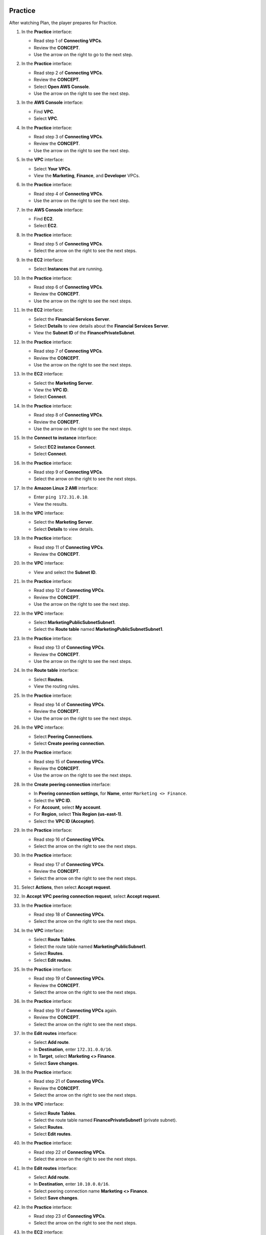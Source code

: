   .. _a6_practice:

========
Practice
========

After watching Plan, the player prepares for Practice.

#. In the **Practice** interface:

   * Read step 1 of **Connecting VPCs**.
   * Review the **CONCEPT**.
   * Use the arrow on the right to go to the next step.

   .. image:: pictures/0001-practice-A6.png
      :alt: Placeholder screenshot for A6 Practice Step 1 (Read Step 1 and Start Lab)
      :align: center
      :width: 600px

#. In the **Practice** interface:

   * Read step 2 of **Connecting VPCs**.
   * Review the **CONCEPT**.
   * Select **Open AWS Console**.
   * Use the arrow on the right to see the next step.

   .. image:: pictures/0002-practice-A6.png
      :alt: Placeholder screenshot for A6 Practice Step 2 (Read Step 2 and Open Console)
      :align: center
      :width: 600px

#. In the **AWS Console** interface:

   * Find **VPC**.
   * Select **VPC**.

   .. image:: pictures/0003-practice-A6.png
      :alt: Placeholder screenshot for A6 Practice Step 3 (Find and Select VPC in Console)
      :align: center
      :width: 600px

#. In the **Practice** interface:

   * Read step 3 of **Connecting VPCs**.
   * Review the **CONCEPT**.
   * Use the arrow on the right to see the next step.

   .. image:: pictures/0004-practice-A6.png
      :alt: Placeholder screenshot for A6 Practice Step 4 (Read Step 3)
      :align: center
      :width: 600px

#. In the **VPC** interface:

   * Select **Your VPCs**.
   * View the **Marketing**, **Finance**, and **Developer** VPCs.

   .. image:: pictures/0005-practice-A6.png
      :alt: Placeholder screenshot for A6 Practice Step 5 (View Your VPCs)
      :align: center
      :width: 600px

#. In the **Practice** interface:

   * Read step 4 of **Connecting VPCs**.
   * Use the arrow on the right to see the next step.

   .. image:: pictures/0006-practice-A6.png
      :alt: Placeholder screenshot for A6 Practice Step 6 (Read Step 4)
      :align: center
      :width: 600px

#. In the **AWS Console** interface:

   * Find **EC2**.
   * Select **EC2**.

   .. image:: pictures/0007-practice-A6.png
      :alt: Placeholder screenshot for A6 Practice Step 7 (Find and Select EC2 in Console)
      :align: center
      :width: 600px

#. In the **Practice** interface:

   * Read step 5 of **Connecting VPCs**.
   * Select the arrow on the right to see the next steps.

   .. image:: pictures/0008-practice-A6.png
      :alt: Placeholder screenshot for A6 Practice Step 8 (Read Step 5)
      :align: center
      :width: 600px

#. In the **EC2** interface:

   * Select **Instances** that are running.

   .. image:: pictures/0009-practice-A6.png
      :alt: Placeholder screenshot for A6 Practice Step 9 (Select Running Instances)
      :align: center
      :width: 600px

#. In the **Practice** interface:

   * Read step 6 of **Connecting VPCs**.
   * Review the **CONCEPT**.
   * Use the arrow on the right to see the next steps.

   .. image:: pictures/00010-practice-A6.png
      :alt: Placeholder screenshot for A6 Practice Step 10 (Read Step 6)
      :align: center
      :width: 600px

#. In the **EC2** interface:

   * Select the **Financial Services Server**.
   * Select **Details** to view details about the **Financial Services Server**.
   * View the **Subnet ID** of the **FinancePrivateSubnet**.

   .. image:: pictures/00011-practice-A6.png
      :alt: Placeholder screenshot for A6 Practice Step 11 (View Financial Server Details)
      :align: center
      :width: 600px

#. In the **Practice** interface:

   * Read step 7 of **Connecting VPCs**.
   * Review the **CONCEPT**.
   * Use the arrow on the right to see the next steps.

   .. image:: pictures/00012-practice-A6.png
      :alt: Placeholder screenshot for A6 Practice Step 12 (Read Step 7)
      :align: center
      :width: 600px

#. In the **EC2** interface:

   * Select the **Marketing Server**.
   * View the **VPC ID**.
   * Select **Connect**.

   .. image:: pictures/00013-practice-A6.png
      :alt: Placeholder screenshot for A6 Practice Step 13 (View Marketing Server and Connect)
      :align: center
      :width: 600px

#. In the **Practice** interface:

   * Read step 8 of **Connecting VPCs**.
   * Review the **CONCEPT**.
   * Use the arrow on the right to see the next steps.

   .. image:: pictures/00014-practice-A6.png
      :alt: Placeholder screenshot for A6 Practice Step 14 (Read Step 8)
      :align: center
      :width: 600px

#. In the **Connect to instance** interface:

   * Select **EC2 instance Connect**.
   * Select **Connect**.

   .. image:: pictures/00015-practice-A6.png
      :alt: Placeholder screenshot for A6 Practice Step 15 (Connect to Instance)
      :align: center
      :width: 600px

#. In the **Practice** interface:

   * Read step 9 of **Connecting VPCs**.
   * Select the arrow on the right to see the next steps.

   .. image:: pictures/00016-practice-A6.png
      :alt: Placeholder screenshot for A6 Practice Step 16 (Read Step 9)
      :align: center
      :width: 600px

#. In the **Amazon Linux 2 AMI** interface:

   * Enter ``ping 172.31.0.10``.
   * View the results.

   .. image:: pictures/00017-practice-A6.png
      :alt: Placeholder screenshot for A6 Practice Step 17 (Ping Financial Server from Marketing Server)
      :align: center
      :width: 600px

#. In the **VPC** interface:

   * Select the **Marketing Server**.
   * Select **Details** to view details.

   .. image:: pictures/00018-practice-A6.png
      :alt: Placeholder screenshot for A6 Practice Step 18 (View Marketing Server Details)
      :align: center
      :width: 600px

#. In the **Practice** interface:

   * Read step 11 of **Connecting VPCs**.
   * Review the **CONCEPT**.

   .. image:: pictures/00019-practice-A6.png
      :alt: Placeholder screenshot for A6 Practice Step 19 (Read Step 11)
      :align: center
      :width: 600px

#. In the **VPC** interface:

   * View and select the **Subnet ID**.

   .. image:: pictures/00020-practice-A6.png
      :alt: Placeholder screenshot for A6 Practice Step 20 (View and Select Subnet ID)
      :align: center
      :width: 600px

#. In the **Practice** interface:

   * Read step 12 of **Connecting VPCs**.
   * Review the **CONCEPT**.
   * Use the arrow on the right to see the next step.

   .. image:: pictures/00021-practice-A6.png
      :alt: Placeholder screenshot for A6 Practice Step 21 (Read Step 12)
      :align: center
      :width: 600px

#. In the **VPC** interface:

   * Select **MarketingPublicSubnetSubnet1**.
   * Select the **Route table** named **MarketingPublicSubnetSubnet1**.

   .. image:: pictures/00022-practice-A6.png
      :alt: Placeholder screenshot for A6 Practice Step 22 (Navigate to Marketing Route Table)
      :align: center
      :width: 600px

#. In the **Practice** interface:

   * Read step 13 of **Connecting VPCs**.
   * Review the **CONCEPT**.
   * Use the arrow on the right to see the next steps.

   .. image:: pictures/00023-practice-A6.png
      :alt: Placeholder screenshot for A6 Practice Step 23 (Read Step 13)
      :align: center
      :width: 600px

#. In the **Route table** interface:

   * Select **Routes**.
   * View the routing rules.

   .. image:: pictures/00024-practice-A6.png
      :alt: Placeholder screenshot for A6 Practice Step 24 (View Route Table Routes)
      :align: center
      :width: 600px

#. In the **Practice** interface:

   * Read step 14 of **Connecting VPCs**.
   * Review the **CONCEPT**.
   * Use the arrow on the right to see the next steps.

   .. image:: pictures/00025-practice-A6.png
      :alt: Placeholder screenshot for A6 Practice Step 25 (Read Step 14)
      :align: center
      :width: 600px

#. In the **VPC** interface:

   * Select **Peering Connections**.
   * Select **Create peering connection**.

   .. image:: pictures/00026-practice-A6.png
      :alt: Placeholder screenshot for A6 Practice Step 26 (Create Peering Connection)
      :align: center
      :width: 600px

#. In the **Practice** interface:

   * Read step 15 of **Connecting VPCs**.
   * Review the **CONCEPT**.
   * Use the arrow on the right to see the next steps.

   .. image:: pictures/00027-practice-A6.png
      :alt: Placeholder screenshot for A6 Practice Step 15 (Read Step 15)
      :align: center
      :width: 600px

#. In the **Create peering connection** interface:

   * In **Peering connection settings**, for **Name**, enter ``Marketing <> Finance``.
   * Select the **VPC ID**.
   * For **Account**, select **My account**.
   * For **Region**, select **This Region (us-east-1)**.
   * Select the **VPC ID (Accepter)**.

   .. image:: pictures/00028-practice-A6.png
      :alt: Placeholder screenshot for A6 Practice Step 28 (Configure Peering Connection)
      :align: center
      :width: 600px

#. In the **Practice** interface:

   * Read step 16 of **Connecting VPCs**.
   * Select the arrow on the right to see the next steps.

   .. image:: pictures/00029-practice-A6.png
      :alt: Placeholder screenshot for A6 Practice Step 16 (Read Step 16)
      :align: center
      :width: 600px

#. In the **Practice** interface:

   * Read step 17 of **Connecting VPCs**.
   * Review the **CONCEPT**.
   * Select the arrow on the right to see the next steps.

   .. image:: pictures/00030-practice-A6.png
      :alt: Placeholder screenshot for A6 Practice Step 30 (Read Step 17)
      :align: center
      :width: 600px

#. Select **Actions**, then select **Accept request**.

   .. image:: pictures/00031-practice-A6.png
      :alt: Placeholder screenshot for A6 Practice Step 31 (Accept Request Actions)
      :align: center
      :width: 600px

#. In **Accept VPC peering connection request**, select **Accept request**.

   .. image:: pictures/00032-practice-A6.png
      :alt: Placeholder screenshot for A6 Practice Step 32 (Confirm Accept Request)
      :align: center
      :width: 600px

#. In the **Practice** interface:

   * Read step 18 of **Connecting VPCs**.
   * Select the arrow on the right to see the next steps.

   .. image:: pictures/00033-practice-A6.png
      :alt: Placeholder screenshot for A6 Practice Step 33 (Read Step 18)
      :align: center
      :width: 600px

#. In the **VPC** interface:

   * Select **Route Tables**.
   * Select the route table named **MarketingPublicSubnet1**.
   * Select **Routes**.
   * Select **Edit routes**.

   .. image:: pictures/00034-practice-A6.png
      :alt: Placeholder screenshot for A6 Practice Step 34 (Navigate to Marketing Route Table)
      :align: center
      :width: 600px

#. In the **Practice** interface:

   * Read step 19 of **Connecting VPCs**.
   * Review the **CONCEPT**.
   * Select the arrow on the right to see the next steps.

   .. image:: pictures/00035-practice-A6.png
      :alt: Placeholder screenshot for A6 Practice Step 35 (Read Step 19 - First Instance)
      :align: center
      :width: 600px

#. In the **Practice** interface:

   * Read step 19 of **Connecting VPCs** again.
   * Review the **CONCEPT**.
   * Select the arrow on the right to see the next steps.

   .. image:: pictures/00036-practice-A6.png
      :alt: Placeholder screenshot for A6 Practice Step 36 (Read Step 19 - Second Instance)
      :align: center
      :width: 600px

#. In the **Edit routes** interface:

   * Select **Add route**.
   * In **Destination**, enter ``172.31.0.0/16``.
   * In **Target**, select **Marketing <> Finance**.
   * Select **Save changes**.

   .. image:: pictures/00037-practice-A6.png
      :alt: Placeholder screenshot for A6 Practice Step 37 (Add Marketing Route)
      :align: center
      :width: 600px

#. In the **Practice** interface:

   * Read step 21 of **Connecting VPCs**.
   * Review the **CONCEPT**.
   * Select the arrow on the right to see the next steps.

   .. image:: pictures/00038-practice-A6.png
      :alt: Placeholder screenshot for A6 Practice Step 38 (Read Step 21)
      :align: center
      :width: 600px

#. In the **VPC** interface:

   * Select **Route Tables**.
   * Select the route table named **FinancePrivateSubnet1** (private subnet).
   * Select **Routes**.
   * Select **Edit routes**.

   .. image:: pictures/00039-practice-A6.png
      :alt: Placeholder screenshot for A6 Practice Step 39 (Navigate to Finance Route Table)
      :align: center
      :width: 600px

#. In the **Practice** interface:

   * Read step 22 of **Connecting VPCs**.
   * Select the arrow on the right to see the next steps.

   .. image:: pictures/00040-practice-A6.png
      :alt: Placeholder screenshot for A6 Practice Step 40 (Read Step 22)
      :align: center
      :width: 600px

#. In the **Edit routes** interface:

   * Select **Add route**.
   * In **Destination**, enter ``10.10.0.0/16``.
   * Select peering connection name **Marketing <> Finance**.
   * Select **Save changes**.

   .. image:: pictures/00041-practice-A6.png
      :alt: Placeholder screenshot for A6 Practice Step 41 (Add Finance Route)
      :align: center
      :width: 600px

#. In the **Practice** interface:

   * Read step 23 of **Connecting VPCs**.
   * Select the arrow on the right to see the next steps.

   .. image:: pictures/00042-practice-A6.png
      :alt: Placeholder screenshot for A6 Practice Step 42 (Read Step 23)
      :align: center
      :width: 600px

#. In the **EC2** interface:

   * Select the **Marketing Server**.
   * Select **Connect**.

   .. image:: pictures/00043-practice-A6.png
      :alt: Placeholder screenshot for A6 Practice Step 43 (Connect to Marketing Server)
      :align: center
      :width: 600px

#. In the **Practice** interface:

   * Read step 24 of **Connecting VPCs**.
   * Select the arrow on the right to see the next steps.

   .. image:: pictures/00044-practice-A6.png
      :alt: Placeholder screenshot for A6 Practice Step 44 (Read Step 24)
      :align: center
      :width: 600px

#. In the **Connect to instance** interface:

   * Select **EC2 instance Connect**.
   * Select **Connect**.

   .. image:: pictures/00045-practice-A6.png
      :alt: Placeholder screenshot for A6 Practice Step 45 (Connect to Instance via EC2 Connect)
      :align: center
      :width: 600px

#. In the **Practice** interface:

   * Read step 25 of **Connecting VPCs**.
   * Review the **CONCEPT**.
   * Select the arrow to the right to see the next steps.

   .. image:: pictures/00046-practice-A6.png
      :alt: Placeholder screenshot for A6 Practice Step 46 (Read Step 25)
      :align: center
      :width: 600px

#. In the **Marketing Server** interface:

   * Enter ``ping 172.31.0.10``.
   * View the results.
   * Use **Ctrl + C** to stop the ping.

   .. image:: pictures/00047-practice-A6.png
      :alt: Placeholder screenshot for A6 Practice Step 47 (Ping Financial Server from Marketing Server CLI)
      :align: center
      :width: 600px

#. In the **Practice** interface:

   * Read step 26 of **Connecting VPCs**.
   * Review the **CONCEPT**.
   * Select the arrow to the right to see the next steps.

   .. image:: pictures/00048-practice-A6.png
      :alt: Placeholder screenshot for A6 Practice Step 48 (Read Step 26)
      :align: center
      :width: 600px

#. In the **EC2** interface:

   * Select the **Financial Services Server**.
   * Select **Security**.
   * Select the security group named **FinanceServerSecurityGroup**.

   .. image:: pictures/00049-practice-A6.png
      :alt: Placeholder screenshot for A6 Practice Step 49 (Navigate to Financial Server Security Group)
      :align: center
      :width: 600px

#. In the **Practice** interface:

   * Read step 27 of **Connecting VPCs**.
   * Review the **CONCEPT**.
   * Select the arrow to the right to see the next steps.

   .. image:: pictures/00050-practice-A6.png
      :alt: Placeholder screenshot for A6 Practice Step 50 (Read Step 27)
      :align: center
      :width: 600px

#. In the **VPC** interface:

   * Select **Inbound rules**.
   * See the inbound rules.

   .. image:: pictures/00051-practice-A6.png
      :alt: Placeholder screenshot for A6 Practice Step 51 (View Inbound Rules)
      :align: center
      :width: 600px

#. Select **Edit inbound rules**.

   .. image:: pictures/00052-practice-A6.png
      :alt: Placeholder screenshot for A6 Practice Step 52 (Select Edit Inbound Rules)
      :align: center
      :width: 600px

#. In the **Practice** interface:

   * Read step 28 of **Connecting VPCs**.
   * Review the **CONCEPT**.
   * Select the arrow on the right to see the next steps.

   .. image:: pictures/00053-practice-A6.png
      :alt: Placeholder screenshot for A6 Practice Step 53 (Read Step 28)
      :align: center
      :width: 600px

#. In the **Edit inbound rules** interface:

   * Select **Add rule**.
   * Select **All ICMP-IPv4**.
   * In **Source**, enter ``10.10.0.0/16``.
   * Select **Save rules**.

   .. image:: pictures/00054-practice-A6.png
      :alt: Placeholder screenshot for A6 Practice Step 54 (Add ICMP Rule)
      :align: center
      :width: 600px

#. In the **Practice** interface:

   * Read step 29 of **Connecting VPCs**.
   * Review the **CONCEPT**.
   * Select the arrow on the right to see the next steps.

   .. image:: pictures/00055-practice-A6.png
      :alt: Placeholder screenshot for A6 Practice Step 55 (Read Step 29)
      :align: center
      :width: 600px

#. In the **EC2** interface:

   * Connect to the **Marketing Server** using **EC2 Connect**.
   * In the CLI interface, enter ``ping 172.31.0.10``.

   .. image:: pictures/00056-practice-A6.png
      :alt: Placeholder screenshot for A6 Practice Step 56 (Ping Financial Server from Marketing Server CLI after Rule Change)
      :align: center
      :width: 600px

#. View the successful ping results:

   * Use **Ctrl + C** to stop the ping.

   .. image:: pictures/00057-practice-A6.png
      :alt: Placeholder screenshot for A6 Practice Step 57 (Completing the Lab)
      :align: center
      :width: 600px

#. Congratulations to the player on completing the lab!

   .. image:: pictures/00058-practice-A6.png
      :alt: Placeholder screenshot for A6 Practice Step 58 (Congratulations)
      :align: center
      :width: 600px
